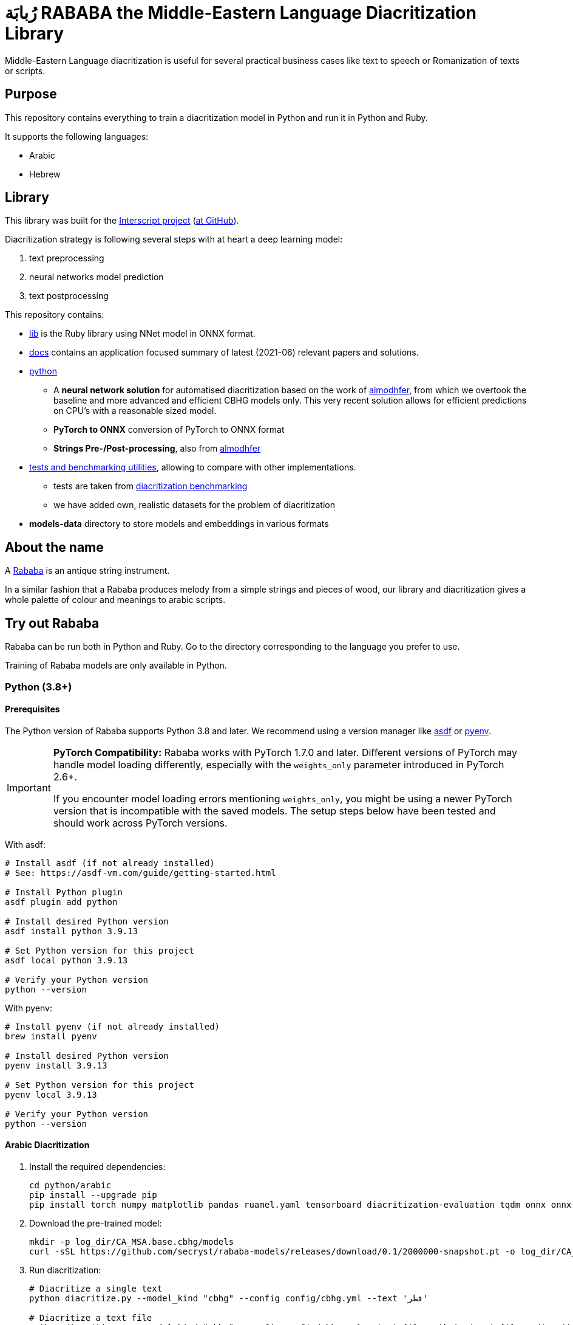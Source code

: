 = رُبابَة RABABA the Middle-Eastern Language Diacritization Library

Middle-Eastern Language diacritization is useful for several practical business
cases like text to speech or Romanization of texts or scripts.

== Purpose

This repository contains everything to train a diacritization model in Python
and run it in Python and Ruby.

It supports the following languages:

* Arabic
* Hebrew

== Library

This library was built for the
https://www.interscript.org[Interscript project]
(https://github.com/interscript/[at GitHub]).

Diacritization strategy is following several steps with at heart a deep learning
model:

. text preprocessing
. neural networks model prediction
. text postprocessing

This repository contains:

* https://github.com/interscript/rababa/tree/main/lib[lib] is
  the Ruby library using NNet model in ONNX format.

* https://github.com/interscript/rababa/tree/main/docs[docs]
  contains an application focused summary of latest (2021-06) relevant papers
  and solutions.

* https://github.com/interscript/rababa/tree/main/python[python]

** A *neural network solution* for automatised diacritization based on the
work of https://github.com/almodhfer/Arabic_Diacritization[almodhfer],
from which we overtook the baseline and more advanced and efficient CBHG
models only. This very recent solution allows for efficient predictions on
CPU's with a reasonable sized model.

** **PyTorch to ONNX** conversion of PyTorch to ONNX format

** **Strings Pre-/Post-processing**, also from
   https://github.com/almodhfer/Arabic_Diacritization[almodhfer]

* https://github.com/interscript/rababa/tree/main/tests-benchmarks[tests and benchmarking utilities],
  allowing to compare with other implementations.

** tests are taken from
  https://github.com/AliOsm/arabic-text-diacritization[diacritization benchmarking]

** we have added own, realistic datasets for the problem of diacritization

* **models-data** directory to store models and embeddings in various formats


== About the name

A https://en.wikipedia.org/wiki/Rebab[Rababa] is an antique string instrument.

In a similar fashion that a Rababa produces melody from a simple strings and
pieces of wood, our library and diacritization gives a whole palette of colour
and meanings to arabic scripts.


== Try out Rababa

Rababa can be run both in Python and Ruby. Go to the directory corresponding to the
language you prefer to use.

Training of Rababa models are only available in Python.


=== Python (3.8+)

==== Prerequisites

The Python version of Rababa supports Python 3.8 and later. We recommend using a
version manager like https://asdf-vm.com[asdf] or
https://github.com/pyenv/pyenv[pyenv].

[IMPORTANT]
====
*PyTorch Compatibility:* Rababa works with PyTorch 1.7.0 and later. Different
versions of PyTorch may handle model loading differently, especially with the
`weights_only` parameter introduced in PyTorch 2.6+.

If you encounter model loading errors mentioning `weights_only`, you might be
using a newer PyTorch version that is incompatible with the saved models. The
setup steps below have been tested and should work across PyTorch versions.
====

With asdf:

[source,bash]
----
# Install asdf (if not already installed)
# See: https://asdf-vm.com/guide/getting-started.html

# Install Python plugin
asdf plugin add python

# Install desired Python version
asdf install python 3.9.13

# Set Python version for this project
asdf local python 3.9.13

# Verify your Python version
python --version
----

With pyenv:

[source,bash]
----
# Install pyenv (if not already installed)
brew install pyenv

# Install desired Python version
pyenv install 3.9.13

# Set Python version for this project
pyenv local 3.9.13

# Verify your Python version
python --version
----

==== Arabic Diacritization

. Install the required dependencies:
+
[source,bash]
----
cd python/arabic
pip install --upgrade pip
pip install torch numpy matplotlib pandas ruamel.yaml tensorboard diacritization-evaluation tqdm onnx onnxruntime pyyaml
----

. Download the pre-trained model:
+
[source,bash]
----
mkdir -p log_dir/CA_MSA.base.cbhg/models
curl -sSL https://github.com/secryst/rababa-models/releases/download/0.1/2000000-snapshot.pt -o log_dir/CA_MSA.base.cbhg/models/2000000-snapshot.pt
----

. Run diacritization:
+
[source,bash]
----
# Diacritize a single text
python diacritize.py --model_kind "cbhg" --config config/cbhg.yml --text 'قطر'

# Diacritize a text file
python diacritize.py --model_kind "cbhg" --config config/cbhg.yml --text_file path_to_input_file --diacritized_text_file path_to_output_file
----

.Example Output
[source]
----
# Input:  قطر
# Output: قَطُرُ

# Input:  مرحبا كيف حالك انا بخير
# Output: مَرْحَبًا كَيْفَ حَالُك انَّا بِخَيْرٍ
----

[NOTE]
====
If you encounter model loading errors with newer versions of PyTorch (especially
2.6+), you may see messages related to the `weights_only` parameter. The code
has been updated to handle this compatibility issue, but if you still experience
problems, please refer to the Troubleshooting section at the end of this
document.
====

==== Hebrew Diacritization

. Install the required dependencies:
+
[source,bash]
----
cd python/hebrew
pip install --upgrade pip
pip install torch numpy matplotlib pandas ruamel.yaml tensorboard diacritization-evaluation tqdm onnx onnxruntime pyyaml
----

. Download the pre-trained model and configuration:
+
[source,bash]
----
mkdir -p log_dir/base.cbhg
curl -sSL https://github.com/secryst/rababa-models/releases/download/hebrew.0.1/bchg_len90_dec0.9766_wor_0.8877.yml -o config/model_hebrew.yml
curl -sSL https://github.com/secryst/rababa-models/releases/download/hebrew.0.1/model_len90_dec0.9766_wor_0.8877.pt -o log_dir/base.cbhg/model.pt
----

. Run diacritization:
+
[source,bash]
----
# Diacritize a single text
python diacritize.py --model_kind "cbhg" --config config/model_hebrew.yml --text 'מה שלומך'

# Diacritize a text file
python diacritize.py --model_kind "cbhg" --config config/model_hebrew.yml --text_file path_to_input_file --diacritized_text_file path_to_output_file
----

.Example Output
[source]
----
# Input:  מה שלומך
# Output: מָה שֶׁלוֹמְךַ

# Input:  אני אוהב לקרוא ספרים
# Output: אֲנִי אוֹהֵב לִקְרוֹא סְפָרִים
----

[NOTE]
====
The Hebrew model has similar PyTorch compatibility considerations as the Arabic
model. The fixes applied ensure smooth operation across different PyTorch
versions.
====

For more detailed instructions, please see the language-specific READMEs:

* https://github.com/interscript/rababa/tree/main/python/arabic[Arabic]
* https://github.com/interscript/rababa/tree/main/python/hebrew[Hebrew]
* https://github.com/interscript/rababa/tree/main/lib[Ruby]


// ==== Training

// === Ruby

== Under development

We are working on the following improvements:

* Enhancing architecture and encoding
* Enhancing datasets to improve models


== License and copyright

Rababa is copyright (c) 2021-2025, Ribose Inc. All rights reserved.

Rababa is licensed under the BSD-2 Clause license. See the LICENSE.adoc file for
details.


== Attributions

=== General

The Rababa team would like to express their appreciation for the open-source
work of these authors and researchers:

* M. A. H. Madhfar and A. M. Qamar for their work on effective deep
  learning models for automatic diacritization of Arabic text
* Taha Zerrouki for the original Tashkeela dataset

The team acknowledges the contributions of these authors and researchers in the
field of Arabic diacritization and recognizes the importance of their work in
advancing the state of the art in this area.

Rababa does not redistribute any code or data from these attributed sources.
Any redistribution of these attributed sources should be done in accordance with
their respective licenses.

Rababa is not responsible for any issues that may arise from the use of these
external sources. These sources are provided for reference purposes only, and
their use is at the user's own risk.

=== Arabic diacritization models

The neural network solution for Arabic diacritization is based on the work of
M. A. H. Madhfar:

* Repository: https://github.com/almodhfer/Arabic_Diacritization
* License: MIT License
* Citation: M. A. H. Madhfar and A. M. Qamar, "Effective Deep Learning Models
  for Automatic Diacritization of Arabic Text," in IEEE Access, vol. 9,
  pp. 273-288, 2021, doi: 10.1109/ACCESS.2020.3041676.

=== Tashkeela dataset

The Tashkeela dataset used for training is provided under GPL v2 license:

* Original dataset by Taha Zerrouki: https://sourceforge.net/projects/tashkeela/
* Processed dataset by Hamza Abbad:
  https://sourceforge.net/projects/tashkeela-processed/
* License: GPL v2

== Troubleshooting

=== PyTorch Compatibility Issues

If you encounter model loading errors related to the `weights_only` parameter in PyTorch, try one of the following solutions:

1. *For Hebrew models:*
+
If you see errors when loading the Hebrew model, verify that the fix for the `weights_only` parameter is applied in the Hebrew config_manager.py file. The load_model function should *not* include the `weights_only` parameter:
+
[source,python]
----
saved_model = (
    torch.load(model_path)
    if torch.cuda.is_available()
    else torch.load(model_path, map_location=torch.device("cpu"))
)
----

2. *For Arabic models:*
+
If you see errors when loading the Arabic model, the `weights_only` parameter should be explicitly set to `False` in the config_manager.py file:
+
[source,python]
----
saved_model = torch.load(last_model_path, weights_only=False) if torch.cuda.is_available() else torch.load(last_model_path, map_location=torch.device('cpu'), weights_only=False)
----

3. *Using a specific PyTorch version:*
+
If problems persist, installing a specific PyTorch version compatible with the saved model formats may help:
+
[source,bash]
----
pip install torch==1.13.1
----

4. *Model conversion:*
+
For persistent issues, you may need to load and re-save the models with your current PyTorch version:
+
[source,python]
----
# Load model with explicit weights_only=False setting
old_model = torch.load("model.pt", weights_only=False)

# Save model in a compatible format
torch.save(old_model, "new_model.pt")
----
